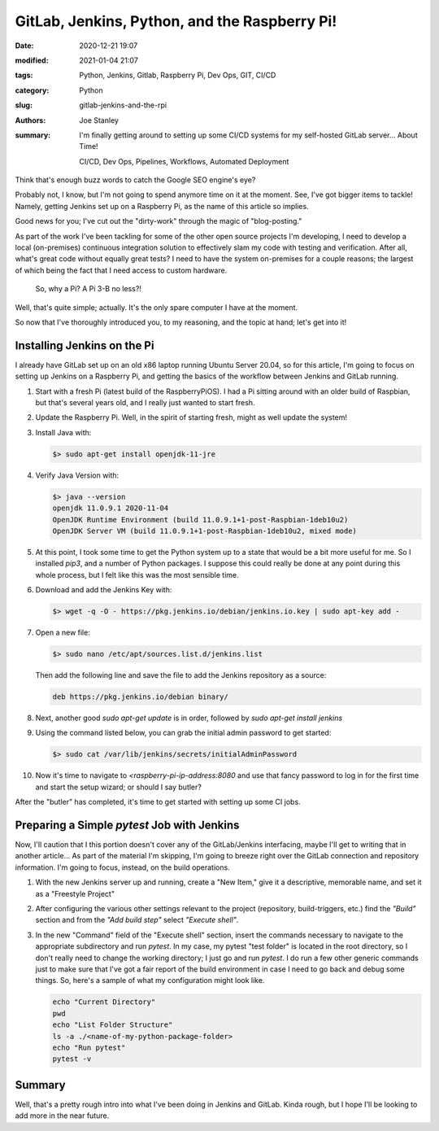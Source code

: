 GitLab, Jenkins, Python, and the Raspberry Pi!
##############################################

:date: 2020-12-21 19:07
:modified: 2021-01-04 21:07
:tags: Python, Jenkins, Gitlab, Raspberry Pi, Dev Ops, GIT, CI/CD
:category: Python
:slug: gitlab-jenkins-and-the-rpi
:authors: Joe Stanley
:summary: I'm finally getting around to setting up some CI/CD systems for my self-hosted GitLab server... About Time!


    CI/CD, Dev Ops, Pipelines, Workflows, Automated Deployment

Think that's enough buzz words to catch the Google SEO engine's eye?

Probably not, I know, but I'm not going to spend anymore time on it at the moment. See,
I've got bigger items to tackle! Namely, getting Jenkins set up on a Raspberry Pi, as
the name of this article so implies.

Good news for you; I've cut out the "dirty-work" through the magic of "blog-posting."

As part of the work I've been tackling for some of the other open source projects I'm
developing, I need to develop a local (on-premises) continuous integration solution to
effectively slam my code with testing and verification. After all, what's great code
without equally great tests? I need to have the system on-premises for a couple reasons;
the largest of which being the fact that I need access to custom hardware.

    So, why a Pi? A Pi 3-B no less?!

Well, that's quite simple; actually. It's the only spare computer I have at the moment.

So now that I've thoroughly introduced you, to my reasoning, and the topic at hand;
let's get into it!

Installing Jenkins on the Pi
----------------------------

I already have GitLab set up on an old x86 laptop running Ubuntu Server 20.04, so
for this article, I'm going to focus on setting up Jenkins on a Raspberry Pi, and
getting the basics of the workflow between Jenkins and GitLab running.

#. Start with a fresh Pi (latest build of the RaspberryPiOS). I had a Pi sitting
   around with an older build of Raspbian, but that's several years old, and I
   really just wanted to start fresh.

#. Update the Raspberry Pi. Well, in the spirit of starting fresh, might as well
   update the system!

#. Install Java with:
   
   .. code-block:: console
      
      $> sudo apt-get install openjdk-11-jre


#. Verify Java Version with:
   
   .. code-block:: console
      
      $> java --version
      openjdk 11.0.9.1 2020-11-04
      OpenJDK Runtime Environment (build 11.0.9.1+1-post-Raspbian-1deb10u2)
      OpenJDK Server VM (build 11.0.9.1+1-post-Raspbian-1deb10u2, mixed mode)


#. At this point, I took some time to get the Python system up to a state that
   would be a bit more useful for me. So I installed `pip3`, and a number of
   Python packages. I suppose this could really be done at any point during this
   whole process, but I felt like this was the most sensible time.

#. Download and add the Jenkins Key with:
   
   .. code-block:: console
      
      $> wget -q -O - https://pkg.jenkins.io/debian/jenkins.io.key | sudo apt-key add -


#. Open a new file:

   .. code-block:: console
   
      $> sudo nano /etc/apt/sources.list.d/jenkins.list
   
   Then add the following line and save the file to add the Jenkins repository as
   a source:

   .. code-block:: nano
   
      deb https://pkg.jenkins.io/debian binary/


#. Next, another good `sudo apt-get update` is in order, followed by
   `sudo apt-get install jenkins`

#. Using the command listed below, you can grab the initial admin password to get
   started:

   .. code-block:: console
   
      $> sudo cat /var/lib/jenkins/secrets/initialAdminPassword


#. Now it's time to navigate to `<raspberry-pi-ip-address:8080` and use that fancy
   password to log in for the first time and start the setup wizard; or should I say
   butler?


After the "butler" has completed, it's time to get started with setting up some CI
jobs.


Preparing a Simple `pytest` Job with Jenkins
--------------------------------------------

Now, I'll caution that I this portion doesn't cover any of the GitLab/Jenkins
interfacing, maybe I'll get to writing that in another article... As part of the
material I'm skipping, I'm going to breeze right over the GitLab connection and
repository information. I'm going to focus, instead, on the build operations.

1. With the new Jenkins server up and running, create a "New Item," give it a
   descriptive, memorable name, and set it as a "Freestyle Project" 

   .. image:: {attach}/images/jenkins-new-config.png
      :alt: Create a new project in Jenkins for CI.
      :width: 800 px

2. After configuring the various other settings relevant to the project (repository,
   build-triggers, etc.) find the *"Build"* section and from the *"Add build step"*
   select *"Execute shell"*.

3. In the new "Command" field of the "Execute shell" section, insert the commands
   necessary to navigate to the appropriate subdirectory and run `pytest`. In my case,
   my pytest "test folder" is located in the root directory, so I don't really need
   to change the working directory; I just go and run `pytest`. I do run a few other
   generic commands just to make sure that I've got a fair report of the build
   environment in case I need to go back and debug some things. So, here's a sample
   of what my configuration might look like.

   .. code-block:: console
   
      echo "Current Directory"
      pwd
      echo "List Folder Structure"
      ls -a ./<name-of-my-python-package-folder>
      echo "Run pytest"
      pytest -v


Summary
-------

Well, that's a pretty rough intro into what I've been doing in Jenkins and GitLab.
Kinda rough, but I hope I'll be looking to add more in the near future.

